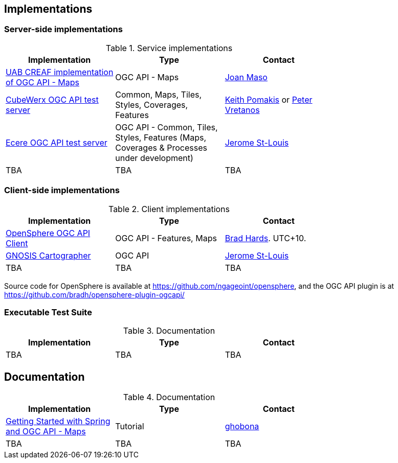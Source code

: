 == Implementations

=== Server-side implementations

[#table_implementation,reftext='{table-caption} {counter:table-num}']
.Service implementations
[cols=",,",width="75%",options="header",align="center"]
|===
|Implementation | Type | Contact

| https://app.swaggerhub.com/domains/UAB-CREAF/ogc-api-maps/1.0.0[UAB CREAF implementation of OGC API - Maps]
| OGC API - Maps
| https://github.com/joanma747[Joan Maso]

| https://test.cubewerx.com/cubewerx/cubeserv/demo/ogcapi/Daraa[CubeWerx OGC API test server]
| Common, Maps, Tiles, Styles, Coverages, Features
| mailto:pomakis@cubewerx.com[Keith Pomakis] or mailto:pvretano@cubewerx.com[Peter Vretanos]

| https://maps.ecere.com/geoapi[Ecere OGC API test server]
| OGC API - Common, Tiles, Styles, Features (Maps, Coverages & Processes under development)
| https://github.com/jerstlouis[Jerome St-Louis]

| TBA
| TBA
| TBA
|===


=== Client-side implementations

[#table_implementation,reftext='{table-caption} {counter:table-num}']
.Client implementations
[cols=",,",width="75%",options="header",align="center"]
|===
|Implementation | Type | Contact

| https://frozen-lime.surge.sh[OpenSphere OGC API Client]
| OGC API - Features, Maps
| https://github.com/bradh[Brad Hards]. UTC+10.

| https://ecere.ca/gnosis[GNOSIS Cartographer]
| OGC API
| https://github.com/jerstlouis[Jerome St-Louis]

| TBA
| TBA
| TBA
|===

Source code for OpenSphere is available at https://github.com/ngageoint/opensphere, and the OGC API plugin is at https://github.com/bradh/opensphere-plugin-ogcapi/


=== Executable Test Suite

[#table_documentation,reftext='{table-caption} {counter:table-num}']
.Documentation
[cols=",,",width="75%",options="header",align="center"]
|===
|Implementation | Type | Contact

| TBA
| TBA
| TBA

|===


== Documentation

[#table_documentation,reftext='{table-caption} {counter:table-num}']
.Documentation
[cols=",,",width="75%",options="header",align="center"]
|===
|Implementation | Type | Contact

| https://github.com/opengeospatial/OGC-API-Sprint-July-2020/blob/master/docs/Draft_Spring_Guide_for_OGC_API_Maps/Draft_Spring_Guide_for_OGC_API_Maps.adoc[Getting Started with Spring and OGC API - Maps]
| Tutorial
| http://github.com/ghobona[ghobona]

| TBA
| TBA
| TBA
|===
